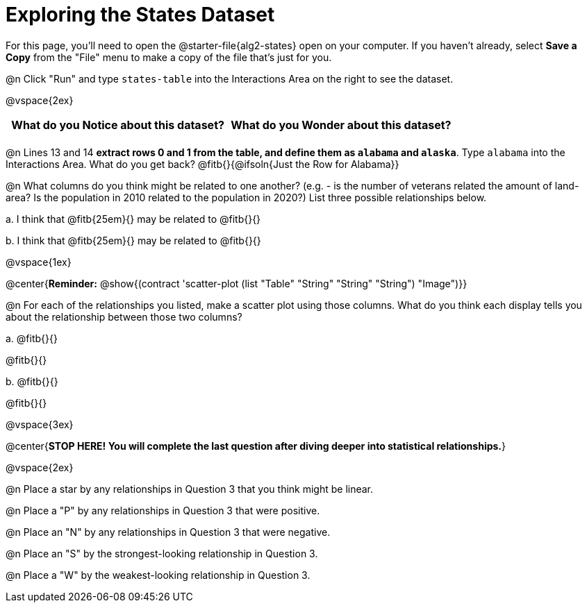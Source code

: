 = Exploring the States Dataset

For this page, you'll need to open the @starter-file{alg2-states} open on your computer. If you haven't already, select **Save a Copy** from the "File" menu to make a copy of the file that's just for you.

@n Click "Run" and type `states-table` into the Interactions Area on the right to see the dataset.

@vspace{2ex}

[.FillVerticalSpace, cols="^1a,^1a",options="header",stripes="none"]
|===
| What do you Notice about this dataset?
| What do you Wonder about this dataset?
|
|
|===

@n Lines 13 and 14 *extract rows 0 and 1 from the table, and define them as `alabama` and `alaska`*. Type `alabama` into the Interactions Area. What do you get back? @fitb{}{@ifsoln{Just the Row for Alabama}}


@n What columns do you think might be related to one another? (e.g. - is the number of veterans related the amount of land-area? Is the population in 2010 related to the population in 2020?) List three possible relationships below.

+a.+ I think that @fitb{25em}{} may be related to @fitb{}{}

+b.+ I think that @fitb{25em}{} may be related to @fitb{}{}

@vspace{1ex}

@center{**Reminder:** @show{(contract 'scatter-plot (list "Table" "String" "String" "String") "Image")}}

@n For each of the relationships you listed, make a scatter plot using those columns. What do you think each display tells you about the relationship between those two columns?

+a.+ @fitb{}{}

@fitb{}{}

+b.+ @fitb{}{}

@fitb{}{}


@vspace{3ex}

@center{**STOP HERE! You will complete the last question after diving deeper into statistical relationships.**}

@vspace{2ex}

@n Place a star by any relationships in Question 3 that you think might be linear.

@n Place a "P" by any relationships in Question 3 that were positive.

@n Place an "N" by any relationships in Question 3 that were negative.

@n Place an "S" by the strongest-looking relationship in Question 3.

@n Place a "W" by the weakest-looking relationship in Question 3.
